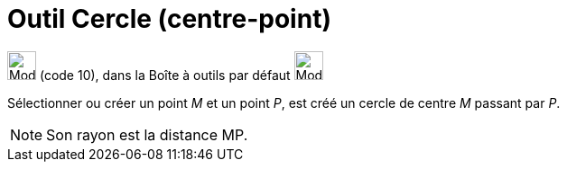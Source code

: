 = Outil Cercle (centre-point)
:page-en: tools/Circle_with_Center_through_Point
ifdef::env-github[:imagesdir: /fr/modules/ROOT/assets/images]

image:32px-Mode_circle2.svg.png[Mode circle2.svg,width=32,height=32] (code 10), dans la Boîte à outils par défaut
image:32px-Mode_circle2.svg.png[Mode circle2.svg,width=32,height=32]

Sélectionner ou créer un point _M_ et un point _P_, est créé un cercle de centre _M_ passant par _P_.

[NOTE]
====

Son rayon est la distance MP.

====
